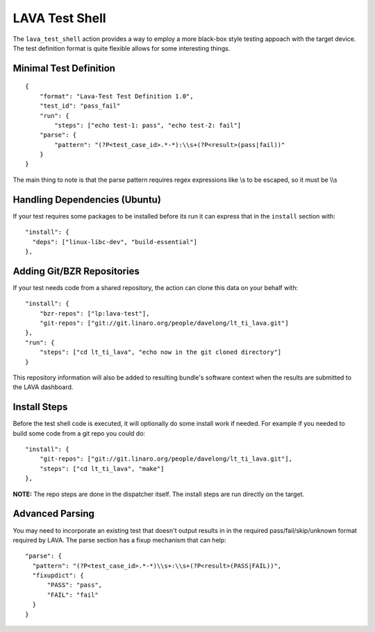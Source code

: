LAVA Test Shell
***************

The ``lava_test_shell`` action provides a way to employ a more black-box style
testing appoach with the target device. The test definition format is quite
flexible allows for some interesting things.

Minimal Test Definition
=======================

::

  {
      "format": "Lava-Test Test Definition 1.0",
      "test_id": "pass_fail"
      "run": {
          "steps": ["echo test-1: pass", "echo test-2: fail"]
      "parse": {
          "pattern": "(?P<test_case_id>.*-*):\\s+(?P<result>(pass|fail))"
      }
  }

The main thing to note is that the parse pattern requires regex expressions
like \\s to be escaped, so it must be \\\\s

Handling Dependencies (Ubuntu)
==============================

If your test requires some packages to be installed before its run it can
express that in the ``install`` section with::

  "install": {
    "deps": ["linux-libc-dev", "build-essential"]
  },

Adding Git/BZR Repositories
===========================

If your test needs code from a shared repository, the action can clone this
data on your behalf with::

  "install": {
      "bzr-repos": ["lp:lava-test"],
      "git-repos": ["git://git.linaro.org/people/davelong/lt_ti_lava.git"]
  },
  "run": {
      "steps": ["cd lt_ti_lava", "echo now in the git cloned directory"]
  }

This repository information will also be added to resulting bundle's software
context when the results are submitted to the LAVA dashboard.

Install Steps
=============

Before the test shell code is executed, it will optionally do some install
work if needed. For example if you needed to build some code from a git repo
you could do::

  "install": {
      "git-repos": ["git://git.linaro.org/people/davelong/lt_ti_lava.git"],
      "steps": ["cd lt_ti_lava", "make"]
  },

**NOTE:** The repo steps are done in the dispatcher itself. The install steps
are run directly on the target.

Advanced Parsing
================

You may need to incorporate an existing test that doesn't output results in
in the required pass/fail/skip/unknown format required by LAVA. The parse
section has a fixup mechanism that can help::

  "parse": {
    "pattern": "(?P<test_case_id>.*-*)\\s+:\\s+(?P<result>(PASS|FAIL))",
    "fixupdict": {
        "PASS": "pass",
        "FAIL": "fail"
    }
  }
